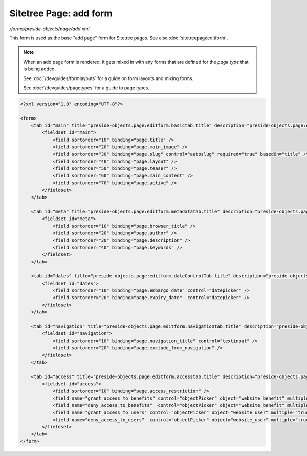 Sitetree Page: add form
=======================

*/forms/preside-objects/page/add.xml*

This form is used as the base "add page" form for Sitetree pages. See also :doc:`sitetreepageeditform`.

.. note::

	When an add page form is rendered, it gets mixed in with any forms that are defined for the
	*page type* that is being added.

	See :doc:`/devguides/formlayouts` for a guide on form layouts and mixing forms.

	See :doc:`/devguides/pagetypes` for a guide to page types.

.. code-block:: xml

    <?xml version="1.0" encoding="UTF-8"?>

    <form>
        <tab id="main" title="preside-objects.page:editform.basictab.title" description="preside-objects.page:editform.basictab.description">
            <fieldset id="main">
                <field sortorder="10" binding="page.title" />
                <field sortorder="20" binding="page.main_image" />
                <field sortorder="30" binding="page.slug" control="autoslug" required="true" basedOn="title" />
                <field sortorder="40" binding="page.layout" />
                <field sortorder="50" binding="page.teaser" />
                <field sortorder="60" binding="page.main_content" />
                <field sortorder="70" binding="page.active" />
            </fieldset>
        </tab>

        <tab id="meta" title="preside-objects.page:editform.metadatatab.title" description="preside-objects.page:editform.metadatatab.description">
            <fieldset id="meta">
                <field sortorder="10" binding="page.browser_title" />
                <field sortorder="20" binding="page.author" />
                <field sortorder="30" binding="page.description" />
                <field sortorder="40" binding="page.keywords" />
            </fieldset>
        </tab>

        <tab id="dates" title="preside-objects.page:editform.dateControlTab.title" description="preside-objects.page:editform.dateControlTab.description">
            <fieldset id="dates">
                <field sortorder="10" binding="page.embargo_date" control="datepicker" />
                <field sortorder="20" binding="page.expiry_date"  control="datepicker" />
            </fieldset>
        </tab>

        <tab id="navigation" title="preside-objects.page:editform.navigationtab.title" description="preside-objects.page:editform.navigationtab.description">
            <fieldset id="navigation">
                <field sortorder="10" binding="page.navigation_title" control="textinput" />
                <field sortorder="20" binding="page.exclude_from_navigation" />
            </fieldset>
        </tab>

        <tab id="access" title="preside-objects.page:editform.accesstab.title" description="preside-objects.page:editform.accesstab.description">
            <fieldset id="access">
                <field sortorder="10" binding="page.access_restriction" />
                <field name="grant_access_to_benefits" control="objectPicker" object="website_benefit" multiple="true" required="false" label="preside-objects.page:field.grant_access_to_benefits.title" help="preside-objects.page:field.grant_access_to_benefits.help" />
                <field name="deny_access_to_benefits"  control="objectPicker" object="website_benefit" multiple="true" required="false" label="preside-objects.page:field.deny_access_to_benefits.title"  help="preside-objects.page:field.deny_access_to_benefits.help" />
                <field name="grant_access_to_users" control="objectPicker" object="website_user" multiple="true" required="false" label="preside-objects.page:field.grant_access_to_users.title" help="preside-objects.page:field.grant_access_to_users.help" />
                <field name="deny_access_to_users"  control="objectPicker" object="website_user" multiple="true" required="false" label="preside-objects.page:field.deny_access_to_users.title"  help="preside-objects.page:field.deny_access_to_users.help" />
            </fieldset>
        </tab>
    </form>

